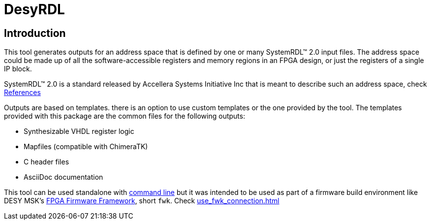 = DesyRDL

== Introduction

This tool generates outputs for an address space that is defined by one or many
SystemRDL&trade; 2.0 input files. The address space could be made up of all the
software-accessible registers and memory regions in an FPGA design, or just the
registers of a single IP block.

SystemRDL&trade; 2.0 is a standard released by Accellera Systems Initiative Inc
that is meant to describe such an address space, check xref:remarks.adoc#_systemrdl[References]

Outputs are based on templates. there is an option to use custom templates or the one provided by the tool.
The templates provided with this package are the common files for the following outputs:

* Synthesizable VHDL register logic
* Mapfiles (compatible with ChimeraTK)
* C header files
* AsciiDoc documentation


This tool can be used standalone with xref:use_cmd.adoc[command line]
but it was intended to be used as part of a firmware build environment like DESY MSK's
https://fpgafw.pages.desy.de/docs-pub/fwk/index.html[FPGA Firmware Framework], short `fwk`.
Check xref:use_fwk_connection.adoc[]
